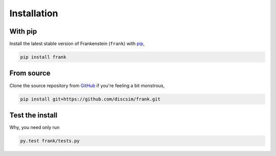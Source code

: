 Installation
============

With pip
--------

Install the latest stable version of Frankenstein (``frank``) with `pip <https://pip.pypa.io/en/stable/>`_,

.. code-block:: bash

    pip install frank

From source
-----------

Clone the source repository from `GitHub <https://github.com/discsim/frank>`_ if you're feeling a bit monstrous,

.. code-block:: bash

    pip install git+https://github.com/discsim/frank.git

Test the install
----------------

Why, you need only run

.. code-block:: bash

    py.test frank/tests.py

